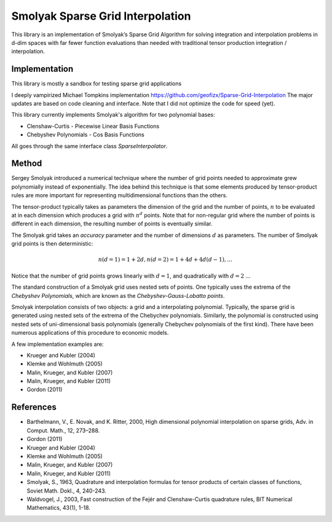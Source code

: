Smolyak Sparse Grid Interpolation
=================================

This library is an implementation of Smolyak’s Sparse Grid Algorithm for solving
integration and interpolation problems in d-dim spaces with far fewer function
evaluations than needed with traditional tensor production
integration / interpolation.

Implementation
--------------
This library is mostly a sandbox for testing sparse grid applications

I deeply vampirized Michael Tompkins implementation https://github.com/geofizx/Sparse-Grid-Interpolation
The major updates are based on code cleaning and interface. Note that I did not
optimize the code for speed (yet).

This library currently implements Smolyak's algorithm for two polynomial bases:

* Clenshaw-Curtis - Piecewise Linear Basis Functions
* Chebyshev Polynomials - Cos Basis Functions

All goes through the same interface class `SparseInterpolator`.


Method
------

Sergey Smolyak introduced a numerical technique where the number of grid points
needed to approximate grew polynomially instead of exponentially. The idea
behind this technique is that some elements produced by tensor-product rules are
more important for representing multidimensional functions than the others.

The tensor-product typically takes as parameters the dimension of the grid and
the number of points, :math:`n` to be evaluated at in each dimension which produces a
grid with :math:`n^d` points. Note that for non-regular grid where the number of points
is different in each dimension, the resulting number of points is eventually
similar.

The Smolyak grid takes an *accuracy* parameter and the number of
dimensions :math:`d` as parameters. The number
of Smolyak grid points is then deterministic:

.. math::

    n(d = 1) = 1 + 2 d, 
    n(d = 2) = 1 + 4d + 4d(d-1),
    ...

Notice that the number of grid points grows linearly with :math:`d = 1`, and
quadratically with :math:`d=2` ...

The standard construction of a Smolyak grid uses nested sets of points.
One typically uses the extrema of the *Chebyshev Polynomials*, which are known as
the *Chebyshev-Gauss-Lobatto points*. 

Smolyak interpolation consists of two objects: a grid and a interpolating
polynomial. Typically, the sparse grid is generated using nested sets of the
extrema of the Chebychev polynomials. Similarly, the polynomial is constructed
using nested sets of uni-dimensional basis polynomials (generally Chebychev
polynomials of the first kind). There have been numerous applications of this
procedure to economic models. 

A few implementation examples are:

* Krueger and Kubler (2004)
* Klemke and Wohlmuth (2005)
* Malin, Krueger, and Kubler (2007)
* Malin, Krueger, and Kubler (2011)
* Gordon (2011)

References
----------

* Barthelmann, V., E. Novak, and K. Ritter, 2000, High dimensional polynomial interpolation on sparse grids, Adv. in Comput. Math., 12, 273–288.
* Gordon (2011)
* Krueger and Kubler (2004)
* Klemke and Wohlmuth (2005)
* Malin, Krueger, and Kubler (2007)
* Malin, Krueger, and Kubler (2011)
* Smolyak, S., 1963, Quadrature and interpolation formulas for tensor products of certain classes of functions, Soviet Math. Dokl., 4, 240-243.
* Waldvogel, J., 2003, Fast construction of the Fejér and Clenshaw-Curtis quadrature rules, BIT Numerical Mathematics, 43(1), 1-18.

